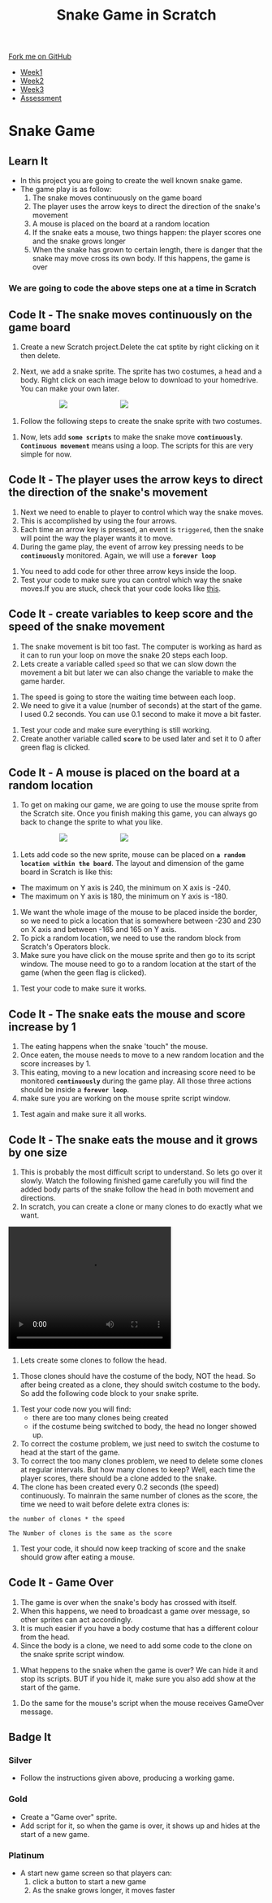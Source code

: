 #+STARTUP:indent
#+HTML_HEAD: <link rel="stylesheet" type="text/css" href="css/styles.css"/>
#+HTML_HEAD_EXTRA: <link href='http://fonts.googleapis.com/css?family=Ubuntu+Mono|Ubuntu' rel='stylesheet' type='text/css'>
#+HTML_HEAD_EXTRA: <script src="http://ajax.googleapis.com/ajax/libs/jquery/1.9.1/jquery.min.js" type="text/javascript"></script>
#+HTML_HEAD_EXTRA: <script src="js/navbar.js" type="text/javascript"></script>
#+OPTIONS: f:nil author:nil num:nil creator:nil timestamp:nil toc:nil html-style:nil

#+TITLE: Snake Game in Scratch
#+AUTHOR: Xiaohui Ellis

#+BEGIN_HTML
  <div class="github-fork-ribbon-wrapper left">
    <div class="github-fork-ribbon">
      <a href="https://github.com/digixc/7-CS-ScratchArcade">Fork me on GitHub</a>
    </div>
  </div>
<div id="stickyribbon">
    <ul>
      <li><a href="1_Lesson.html">Week1</a></li>
      <li><a href="2_Lesson.html">Week2</a></li>
      <li><a href="3_Lesson.html">Week3</a></li>
      <li><a href="assessment.html">Assessment</a></li>
    </ul>
  </div>
#+END_HTML
* COMMENT Use as a template
:PROPERTIES:
:HTML_CONTAINER_CLASS: activity
:END:
** Learn It
:PROPERTIES:
:HTML_CONTAINER_CLASS: learn
:END:

** Research It
:PROPERTIES:
:HTML_CONTAINER_CLASS: research
:END:

** Design It
:PROPERTIES:
:HTML_CONTAINER_CLASS: design
:END:

** Build It
:PROPERTIES:
:HTML_CONTAINER_CLASS: build
:END:

** Test It
:PROPERTIES:
:HTML_CONTAINER_CLASS: test
:END:

** Run It
:PROPERTIES:
:HTML_CONTAINER_CLASS: run
:END:

** Document It
:PROPERTIES:
:HTML_CONTAINER_CLASS: document
:END:

** Code It
:PROPERTIES:
:HTML_CONTAINER_CLASS: code
:END:

** Program It
:PROPERTIES:
:HTML_CONTAINER_CLASS: program
:END:

** Try It
:PROPERTIES:
:HTML_CONTAINER_CLASS: try
:END:

** Badge It
:PROPERTIES:
:HTML_CONTAINER_CLASS: badge
:END:

** Save It
:PROPERTIES:
:HTML_CONTAINER_CLASS: save
:END:

* Snake Game
:PROPERTIES:
:HTML_CONTAINER_CLASS: activity
:END:
** Learn It
:PROPERTIES:
:HTML_CONTAINER_CLASS: learn
:END:

- In this project you are going to create the well known snake game.
- The game play is as follow:
  1. The snake moves continuously on the game board
  2. The player uses the arrow keys to direct the direction of the snake's movement
  3.  A mouse is placed on the board at a random location
  4.  If the snake eats a mouse, two things happen: the player scores one and the snake grows longer
  5. When the snake has grown to certain length, there is danger that the snake may move cross its own body. If this happens, the game is over
*** We are going to code the above steps one at a time in Scratch
** Code It - The snake moves continuously on the game board
:PROPERTIES:
:HTML_CONTAINER_CLASS: code
:END:
1. Create a new Scratch project.Delete the cat sptite by right clicking on it then delete.

2. Next, we add a snake sprite. The sprite has two costumes, a head and a body. Right click on each image below to download to your homedrive. You can make your own later.

#+BEGIN_HTML
<img src='./img/SnakeImg/head.png' style='display: inline;margin-left: 100px;'>
<img src='./img/SnakeImg/body.png' style='display: inline;margin-left: 100px;'>
#+END_HTML

3. Follow the following steps to create the snake sprite with two costumes.
[[file:img/SnakeImg/stepsToCreateSprite.png]]
4. Now, lets add *=some scripts=* to make the snake move *=continuously=*. *=Continuous movement=* means using a loop. The scripts for this are very simple for now.

[[file:img/SnakeImg/script1.png]]


** Code It - The player uses the arrow keys to direct the direction of the snake's movement
:PROPERTIES:
:HTML_CONTAINER_CLASS: code
:END:
[[file:img/SnakeImg/head.png]]
1. Next we need to enable to player to control which way the snake moves.
2. This is accomplished by using the four arrows.
3. Each time an arrow key is pressed, an event is =triggered=, then the snake will point the way the player wants it to move.
4. During the game play, the event of arrow key pressing needs to be *=continuously=* monitored. Again, we will use a *=forever loop=*
[[file:img/SnakeImg/script2.png]]
5. You need to add code for other three arrow keys inside the loop.
6. Test your code to make sure you can control which way the snake moves.If you are stuck, check that your code looks like [[./img/SnakeImg/script3.png][this]].
** Code It - create variables to keep score and the speed of the snake movement
:PROPERTIES:
:HTML_CONTAINER_CLASS: code
:END:
1. The snake movement is bit too fast. The computer is working as hard as it can to run your loop on move the snake 20 steps each loop.
2. Lets create a variable called =speed= so that we can slow down the movement a bit but later we can also change the variable to make the game harder.
[[file:img/SnakeImg/script4.png]]
3. The speed is going to store the waiting time between each loop.
4. We need to give it a value (number of seconds) at the start of the game. I used 0.2 seconds. You can use 0.1 second to make it move a bit faster.
[[file:img/SnakeImg/script5.png]]
5. Test your code and make sure everything is still working.
6. Create another variable called *=score=*  to be used later and set it to 0 after green flag is clicked.
[[file:img/SnakeImg/script16.png]]
** Code It - A mouse is placed on the board at a random location
:PROPERTIES:
:HTML_CONTAINER_CLASS: code
:END:
[[file:img/SnakeImg/mouse.svg]]
1. To get on making our game, we are going to use the mouse sprite from the Scratch site. Once you finish making this game, you can always go back to change the sprite to what you like.

#+BEGIN_HTML
<img src='./img/SnakeImg/script6.png' style='display: inline;margin-left: 100px;'>
<img src='./img/SnakeImg/script7.png' style='display: inline;margin-left: 100px;'>
#+END_HTML

2. Lets add code so the new sprite, mouse can be placed on *=a random location within the board=*.  The layout and dimension of the game board in Scratch is like this:
[[file:img/SnakeImg/scratch-stage.jpg]]
 + The maximum on Y axis is 240, the minimum on X axis is -240.
 + The maximum on Y axis is 180, the minimum on Y axis is -180.
3. We want the whole image of the mouse to be placed inside the border, so we need to pick a location that is somewhere between -230 and 230 on X axis and between -165 and 165 on Y axis.
4. To pick a random location, we need to use the random block from Scratch's Operators block.
5. Make sure you have click on the mouse sprite and then go to its script window. The mouse need to go to a random location at the start of the game (when the geen flag is clicked).
[[file:img/SnakeImg/script8.png]]
6. Test your code to make sure it works.
** Code It - The snake eats the mouse and score increase by 1
:PROPERTIES:
:HTML_CONTAINER_CLASS: code
:END:
[[file:img/SnakeImg/mouse.svg]]
1. The eating happens when the snake 'touch" the mouse. 
2. Once eaten, the mouse needs to move to a new random location and the score increases by 1.
3. This eating, moving to a new location and increasing score need to be monitored *=continuously=* during the game play.  All those three actions should be inside a *=forever loop=*.
4. make sure you are working on the mouse sprite script window. 
[[file:img/SnakeImg/script9.png]]

5. Test again and make sure it all works.
** Code It - The snake eats the mouse and it grows by one size
:PROPERTIES:
:HTML_CONTAINER_CLASS: code
:END:
[[file:img/SnakeImg/head.png]]
1. This is probably the most difficult script to understand. So lets go over it slowly. Watch the following finished game carefully you will find the added body parts of the snake follow the head in both movement and directions. 
2. In scratch, you can create a clone or many clones to do exactly what we want.
#+BEGIN_HTML
<video width="320" height="240" src="./img/SnakeImg/demo.mov"  controls />
</video>
#+END_HTML

3. Lets create some clones to follow the head. 
[[file:img/SnakeImg/script11.png]]
4. Those clones should have the costume of the body, NOT the head. So after being created as a clone, they should switch costume to the body. So add the following code block to your snake sprite.
[[file:img/SnakeImg/script12.png]]
4. Test your code now you will find:
 + there are too many clones being created
 + if the costume being switched to body, the head no longer showed up.
5. To correct the costume problem, we just need to switch the costume to head at the start of the game.
6. To correct the too many clones problem, we need to delete some clones at regular intervals. But how many clones to keep? Well, each time the player scores, there should be a clone added to the snake. 
7. The clone has been created every 0.2 seconds (the speed) continuously. To mainrain the same number of clones as the score, the time we need to wait before delete extra clones is:

#+BEGIN_SRC
the number of clones * the speed

The Number of clones is the same as the score
#+END_SRC

[[file:img/SnakeImg/script13.png]]
8. Test your code, it should now keep tracking of score and the snake should grow after eating a mouse.

** Code It - Game Over
:PROPERTIES:
:HTML_CONTAINER_CLASS: code
:END:
1. The game is over when the snake's body has crossed with itself. 
2. When this happens, we need to broadcast a game over message, so other sprites can act accordingly. 
3. It is much easier if you have a body costume that has a different colour from the head. 
4. Since the body is a clone, we need to add some code to the clone on the snake sprite script window.
[[file:img/SnakeImg/script14.png]]
5. What heppens to the snake when the game is over? We can hide it and stop its scripts. BUT if you hide it, make sure you also add show at the start of the game.
[[file:img/SnakeImg/script15.png]]
5. Do the same for the mouse's script when the mouse receives GameOver message.

** Badge It
:PROPERTIES:
:HTML_CONTAINER_CLASS: badge
:END:
*** Silver
- Follow the instructions given above, producing a working game.
*** Gold
- Create a "Game over" sprite.
- Add script for it, so when the game is over, it shows up and hides at the start of a new game.	
*** Platinum
- A start new game screen so that players can:
  1. click a button to start a new game
  2. As the snake grows longer, it moves faster

